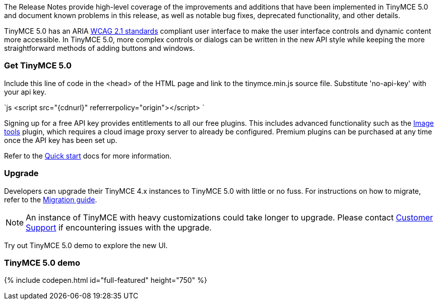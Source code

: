 The Release Notes provide high-level coverage of the improvements and additions that have been implemented in TinyMCE 5.0 and document known problems in this release, as well as notable bug fixes, deprecated functionality, and other details.

TinyMCE 5.0 has an ARIA https://www.w3.org/WAI/standards-guidelines/wcag/[WCAG 2.1 standards] compliant user interface to make the user interface controls and dynamic content more accessible. In TinyMCE 5.0, more complex controls or dialogs can be written in the new API style while keeping the more straightforward methods of adding buttons and windows.

[#get-tinymce-5-0]
=== Get TinyMCE 5.0

Include this line of code in the <head> of the HTML page and link to the tinymce.min.js source file. Substitute 'no-api-key' with your api key.

`js
<script src="{cdnurl}" referrerpolicy="origin"></script>
`

Signing up for a free API key provides entitlements to all our free plugins. This includes advanced functionality such as the link:{modulesDir}/plugins/imagetools/[Image tools] plugin, which requires a cloud image proxy server to already be configured. Premium plugins can be purchased at any time once the API key has been set up.

Refer to the link:{modulesDir}/quick-start[Quick start] docs for more information.

[#upgrade]
=== Upgrade

Developers can upgrade their TinyMCE 4.x instances to TinyMCE 5.0 with little or no fuss. For instructions on how to migrate, refer to the link:{modulesDir}/migration-from-4x/[Migration guide].

NOTE:  An instance of TinyMCE with heavy customizations could take longer to upgrade. Please contact https://support.tiny.cloud[Customer Support] if encountering issues with the upgrade.

Try out TinyMCE 5.0 demo to explore the new UI.

[#tinymce-5-0-demo]
=== TinyMCE 5.0 demo

{% include codepen.html id="full-featured" height="750" %}
